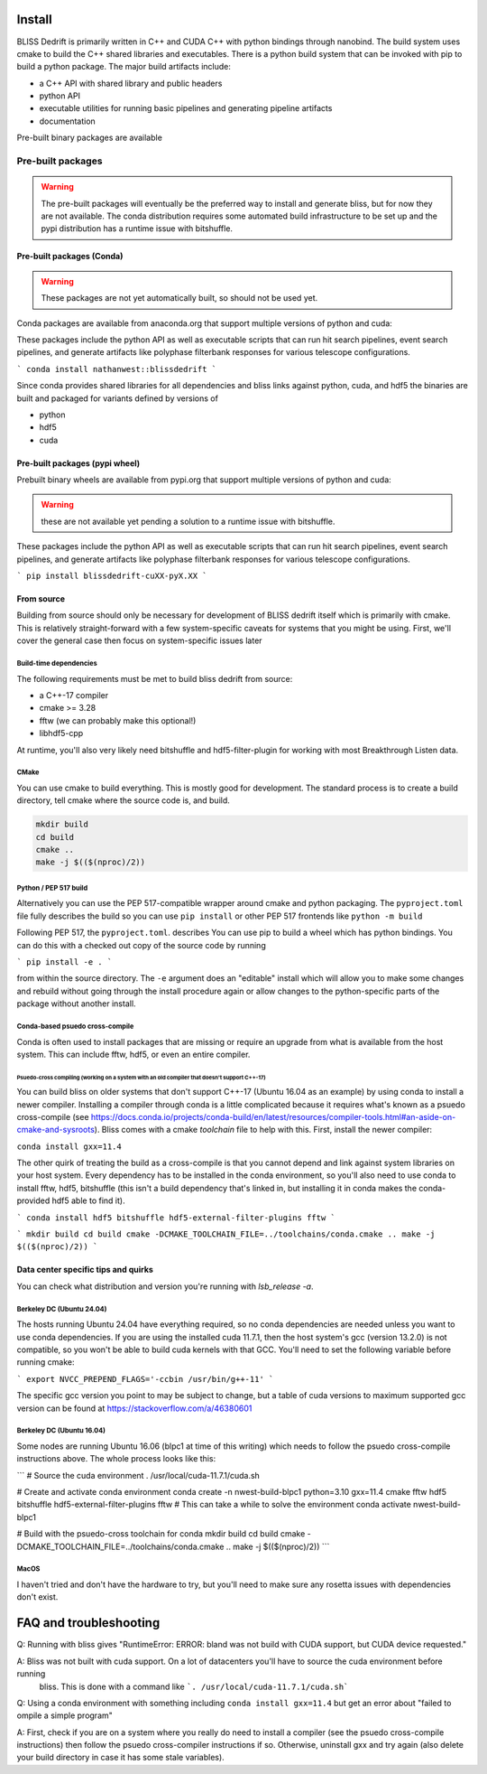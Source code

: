 
Install
=======

BLISS Dedrift is primarily written in C++ and CUDA C++ with python bindings through nanobind. The build system uses
cmake to build the C++ shared libraries and executables. There is a python build system that can be invoked with pip
to build a python package. The major build artifacts include:

* a C++ API with shared library and public headers
* python API
* executable utilities for running basic pipelines and generating pipeline artifacts
* documentation

Pre-built binary packages are available

Pre-built packages
******************

.. warning::
    The pre-built packages will eventually be the preferred way to install and generate
    bliss, but for now they are not available. The conda distribution requires some automated
    build infrastructure to be set up and the pypi distribution has a runtime issue with bitshuffle.


Pre-built packages (Conda)
---------------------------

.. warning::
    These packages are not yet automatically built, so should not be used yet.

Conda packages are available from anaconda.org that support multiple versions of python and cuda:

.. csv-table:: Support for python and cuda versions from conda
   :file: python-cuda-conda-matrix

These packages include the python API as well as executable scripts that can run hit search pipelines, event search
pipelines, and generate artifacts like polyphase filterbank responses for various telescope configurations.

```
conda install nathanwest::blissdedrift
```

Since conda provides shared libraries for all dependencies and bliss links against python, cuda, and hdf5 the binaries
are built and packaged for variants defined by versions of

- python
- hdf5
- cuda


Pre-built packages (pypi wheel)
-------------------------------

Prebuilt binary wheels are available from pypi.org that support multiple versions of python and cuda:

.. warning::
    these are not available yet pending a solution to a runtime issue with bitshuffle.

.. csv-table:: Support for python and cuda versions from pypi wheels
   :file: python-cuda-pypi-matrix

These packages include the python API as well as executable scripts that can run hit search pipelines, event search
pipelines, and generate artifacts like polyphase filterbank responses for various telescope configurations.

```
pip install blissdedrift-cuXX-pyX.XX
```


From source
-----------

Building from source should only be necessary for development of BLISS dedrift itself which is primarily with cmake.
This is relatively straight-forward with a few system-specific caveats for systems that you might be using. First,
we'll cover the general case then focus on system-specific issues later

Build-time dependencies
~~~~~~~~~~~~~~~~~~~~~~~

The following requirements must be met to build bliss dedrift from source:

* a C++-17 compiler
* cmake >= 3.28
* fftw (we can probably make this optional!)
* libhdf5-cpp

At runtime, you'll also very likely need bitshuffle and hdf5-filter-plugin for working with most Breakthrough Listen
data.

CMake
~~~~~

You can use cmake to build everything. This is mostly good for development. The standard process is to create a build
directory, tell cmake where the source code is, and build.

.. code-block::

    mkdir build
    cd build
    cmake ..
    make -j $(($(nproc)/2))


Python / PEP 517 build
~~~~~~~~~~~~~~~~~~~~~~

Alternatively you can use the PEP 517-compatible wrapper around cmake and python packaging. The ``pyproject.toml`` file
fully describes the build so you can use ``pip install`` or other PEP 517 frontends like ``python -m build``


Following PEP 517, the ``pyproject.toml``. describes 
You can use pip to build a wheel which has python bindings. You can do this with a checked out copy of the source code
by running

```
pip install -e .
```

from within the source directory. The ``-e`` argument does an "editable" install which will allow you to make some
changes and rebuild without going through the install procedure again or allow changes to the python-specific parts
of the package without another install.

Conda-based psuedo cross-compile
~~~~~~~~~~~~~~~~~~~~~~~~~~~~~~~~

Conda is often used to install packages that are missing or require an upgrade from what is available from the host
system. This can include fftw, hdf5, or even an entire compiler.

Psuedo-cross compiling (working on a system with an old compiler that doesn't support C++-17)
#############################################################################################

You can build bliss on older systems that don't support C++-17 (Ubuntu 16.04 as an example) by using conda to install
a newer compiler. Installing a compiler through conda is a little complicated because it requires what's known as a
psuedo cross-compile (see https://docs.conda.io/projects/conda-build/en/latest/resources/compiler-tools.html#an-aside-on-cmake-and-sysroots).
Bliss comes with a cmake `toolchain` file to help with this. First, install the newer compiler:

``conda install gxx=11.4``

The other quirk of treating the build as a cross-compile is that you cannot depend and link against system libraries
on your host system. Every dependency has to be installed in the conda environment, so you'll also need to use conda
to install fftw, hdf5, bitshuffle (this isn't a build dependency that's linked in, but installing it in conda makes
the conda-provided hdf5 able to find it).

```
conda install hdf5 bitshuffle hdf5-external-filter-plugins fftw
```

```
mkdir build
cd build
cmake -DCMAKE_TOOLCHAIN_FILE=../toolchains/conda.cmake ..
make -j $(($(nproc)/2))
```


Data center specific tips and quirks
------------------------------------

You can check what distribution and version you're running with `lsb_release -a`.


Berkeley DC (Ubuntu 24.04)
~~~~~~~~~~~~~~~~~~~~~~~

The hosts running Ubuntu 24.04 have everything required, so no conda dependencies are needed unless you want to use
conda dependencies. If you are using the installed cuda 11.7.1, then the host system's gcc (version 13.2.0) is not
compatible, so you won't be able to build cuda kernels with that GCC. You'll need to set the following variable before
running cmake:

```
export NVCC_PREPEND_FLAGS='-ccbin /usr/bin/g++-11'
```

The specific gcc version you point to may be subject to change, but a table of cuda versions to maximum supported gcc version
can be found at https://stackoverflow.com/a/46380601


Berkeley DC (Ubuntu 16.04)
~~~~~~~~~~~~~~~~~~~~~~~

Some nodes are running Ubuntu 16.06 (blpc1 at time of this writing) which needs to follow the psuedo cross-compile instructions
above. The whole process looks like this:

```
# Source the cuda environment
. /usr/local/cuda-11.7.1/cuda.sh

# Create and activate conda environment
conda create -n nwest-build-blpc1 python=3.10 gxx=11.4 cmake fftw hdf5 bitshuffle hdf5-external-filter-plugins fftw # This can take a while to solve the environment
conda activate nwest-build-blpc1

# Build with the psuedo-cross toolchain for conda
mkdir build
cd build
cmake -DCMAKE_TOOLCHAIN_FILE=../toolchains/conda.cmake ..
make -j $(($(nproc)/2))
```

MacOS
~~~~~

I haven't tried and don't have the hardware to try, but you'll need to make sure any rosetta issues with dependencies don't exist.



FAQ and troubleshooting
=======================

Q: Running with bliss gives "RuntimeError: ERROR: bland was not build with CUDA support, but CUDA device requested."

A: Bliss was not built with cuda support. On a lot of datacenters you'll have to source the cuda environment before running
   bliss. This is done with a command like ```. /usr/local/cuda-11.7.1/cuda.sh```


Q: Using a conda environment with something including ``conda install gxx=11.4`` but get an error about "failed to 
ompile a simple program"

A: First, check if you are on a system where you really do need to install a compiler (see the psuedo cross-compile
instructions) then follow the psuedo cross-compiler instructions if so. Otherwise, uninstall gxx and try again (also
delete your build directory in case it has some stale variables).